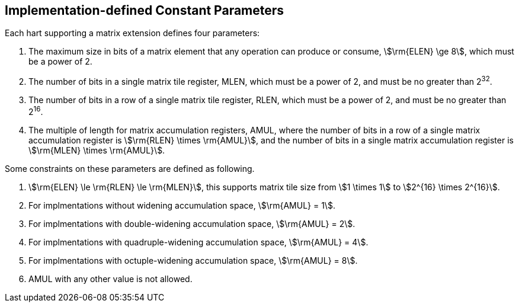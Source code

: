 == Implementation-defined Constant Parameters

Each hart supporting a matrix extension defines four parameters:

. The maximum size in bits of a matrix element that any operation can produce or consume, stem:[\rm{ELEN} \ge 8], which must be a power of 2.
. The number of bits in a single matrix tile register, MLEN, which must be a power of 2, and must be no greater than 2^32^.
. The number of bits in a row of a single matrix tile register, RLEN, which must be a power of 2, and must be no greater than 2^16^.
. The multiple of length for matrix accumulation registers, AMUL, where the number of bits in a row of a single matrix accumulation register is stem:[\rm{RLEN} \times \rm{AMUL}], and the number of bits in a single matrix accumulation register is stem:[\rm{MLEN} \times \rm{AMUL}].

Some constraints on these parameters are defined as following.

. stem:[\rm{ELEN} \le \rm{RLEN} \le \rm{MLEN}], this supports matrix tile size from stem:[1 \times 1] to stem:[2^{16} \times 2^{16}].
. For implmentations without widening accumulation space, stem:[\rm{AMUL} = 1].
. For implmentations with double-widening accumulation space, stem:[\rm{AMUL} = 2].
. For implmentations with quadruple-widening accumulation space, stem:[\rm{AMUL} = 4].
. For implmentations with octuple-widening accumulation space, stem:[\rm{AMUL} = 8].
. AMUL with any other value is not allowed.

